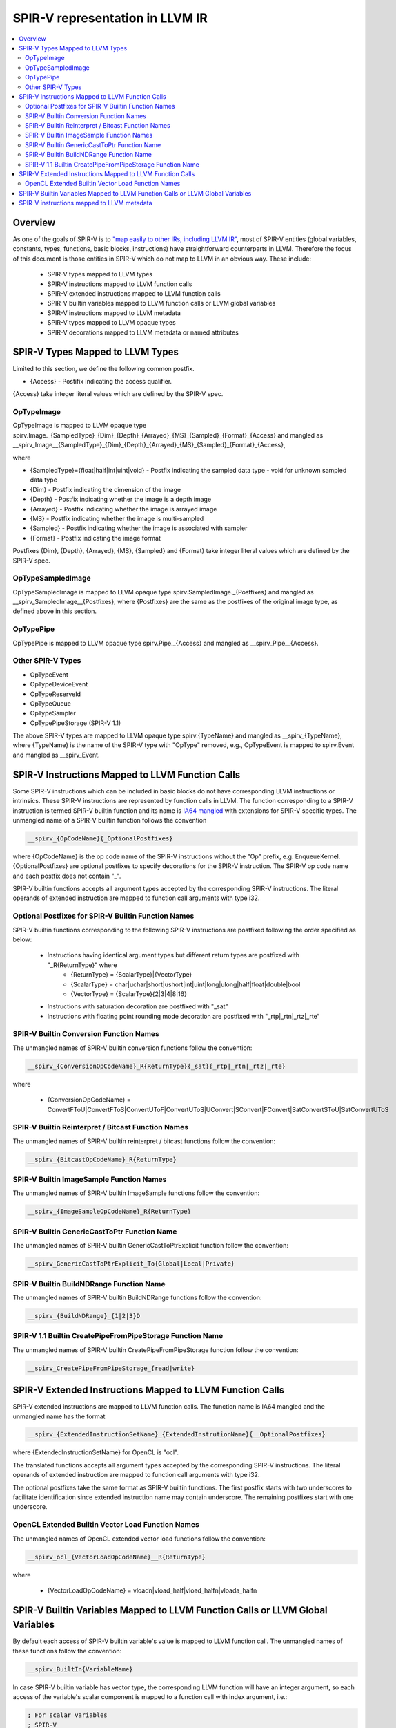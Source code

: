 ================================
SPIR-V representation in LLVM IR
================================
.. contents::
   :local:

Overview
========

As one of the goals of SPIR-V is to `"map easily to other IRs, including LLVM
IR" <https://www.khronos.org/registry/spir-v/specs/unified1/SPIRV.html#_goals>`_,
most of SPIR-V entities (global variables, constants, types, functions, basic
blocks, instructions) have straightforward counterparts in LLVM. Therefore the
focus of this document is those entities in SPIR-V which do not map to LLVM in
an obvious way. These include:

 * SPIR-V types mapped to LLVM types
 * SPIR-V instructions mapped to LLVM function calls
 * SPIR-V extended instructions mapped to LLVM function calls
 * SPIR-V builtin variables mapped to LLVM function calls or LLVM global variables
 * SPIR-V instructions mapped to LLVM metadata
 * SPIR-V types mapped to LLVM opaque types
 * SPIR-V decorations mapped to LLVM metadata or named attributes

SPIR-V Types Mapped to LLVM Types
=================================
Limited to this section, we define the following common postfix.

* {Access} - Postifix indicating the access qualifier.
{Access} take integer literal values which are defined by the SPIR-V spec.

OpTypeImage
-----------
OpTypeImage is mapped to LLVM opaque type
spirv.Image._{SampledType}_{Dim}_{Depth}_{Arrayed}_{MS}_{Sampled}_{Format}_{Access}
and mangled as __spirv_Image__{SampledType}_{Dim}_{Depth}_{Arrayed}_{MS}_{Sampled}_{Format}_{Access},

where

* {SampledType}={float|half|int|uint|void} - Postfix indicating the sampled data type
  - void for unknown sampled data type
* {Dim} - Postfix indicating the dimension of the image
* {Depth} - Postfix indicating whether the image is a depth image
* {Arrayed} - Postfix indicating whether the image is arrayed image
* {MS} - Postfix indicating whether the image is multi-sampled
* {Sampled} - Postfix indicating whether the image is associated with sampler
* {Format} - Postfix indicating the image format

Postfixes {Dim}, {Depth}, {Arrayed}, {MS}, {Sampled} and {Format} take integer
literal values which are defined by the SPIR-V spec.

OpTypeSampledImage
------------------
OpTypeSampledImage is mapped to LLVM opaque type
spirv.SampledImage._{Postfixes} and mangled as __spirv_SampledImage__{Postfixes},
where {Postfixes} are the same as the postfixes of the original image type, as
defined above in this section.

OpTypePipe
----------
OpTypePipe is mapped to LLVM opaque type
spirv.Pipe._{Access} and mangled as __spirv_Pipe__{Access}.

Other SPIR-V Types
------------------
* OpTypeEvent
* OpTypeDeviceEvent
* OpTypeReserveId
* OpTypeQueue
* OpTypeSampler
* OpTypePipeStorage (SPIR-V 1.1)
The above SPIR-V types are mapped to LLVM opaque type spirv.{TypeName} and
mangled as __spirv_{TypeName}, where {TypeName} is the name of the SPIR-V
type with "OpType" removed, e.g., OpTypeEvent is mapped to spirv.Event and
mangled as __spirv_Event.

SPIR-V Instructions Mapped to LLVM Function Calls
=================================================

Some SPIR-V instructions which can be included in basic blocks do not have
corresponding LLVM instructions or intrinsics. These SPIR-V instructions are
represented by function calls in LLVM. The function corresponding to a SPIR-V
instruction is termed SPIR-V builtin function and its name is `IA64 mangled
<https://itanium-cxx-abi.github.io/cxx-abi/abi.html#mangling>`_ with extensions
for SPIR-V specific types. The unmangled name of a SPIR-V builtin function
follows the convention

.. code-block:: c

  __spirv_{OpCodeName}{_OptionalPostfixes}

where {OpCodeName} is the op code name of the SPIR-V instructions without the
"Op" prefix, e.g. EnqueueKernel. {OptionalPostfixes} are optional postfixes to
specify decorations for the SPIR-V instruction. The SPIR-V op code name and
each postfix does not contain "_".

SPIR-V builtin functions accepts all argument types accepted by the
corresponding SPIR-V instructions. The literal operands of extended
instruction are mapped to function call arguments with type i32.

Optional Postfixes for SPIR-V Builtin Function Names
----------------------------------------------------

SPIR-V builtin functions corresponding to the following SPIR-V instructions are
postfixed following the order specified as below:

 * Instructions having identical argument types but different return types are postfixed with "_R{ReturnType}" where
    - {ReturnType} = {ScalarType}|{VectorType}
    - {ScalarType} = char|uchar|short|ushort|int|uint|long|ulong|half|float|double|bool
    - {VectorType} = {ScalarType}{2|3|4|8|16}
 * Instructions with saturation decoration are postfixed with "_sat"
 * Instructions with floating point rounding mode decoration are postfixed with "_rtp|_rtn|_rtz|_rte"

SPIR-V Builtin Conversion Function Names
----------------------------------------

The unmangled names of SPIR-V builtin conversion functions follow the convention:

.. code-block:: c

  __spirv_{ConversionOpCodeName}_R{ReturnType}{_sat}{_rtp|_rtn|_rtz|_rte}

where

 * {ConversionOpCodeName} = ConvertFToU|ConvertFToS|ConvertUToF|ConvertUToS|UConvert|SConvert|FConvert|SatConvertSToU|SatConvertUToS

SPIR-V Builtin Reinterpret / Bitcast Function Names
---------------------------------------------------

The unmangled names of SPIR-V builtin reinterpret / bitcast functions follow the convention:

.. code-block:: c

  __spirv_{BitcastOpCodeName}_R{ReturnType}

SPIR-V Builtin ImageSample Function Names
----------------------------------------

The unmangled names of SPIR-V builtin ImageSample functions follow the convention:

.. code-block:: c

  __spirv_{ImageSampleOpCodeName}_R{ReturnType}

SPIR-V Builtin GenericCastToPtr Function Name
----------------------------------------

The unmangled names of SPIR-V builtin GenericCastToPtrExplicit function follow the convention:

.. code-block:: c

  __spirv_GenericCastToPtrExplicit_To{Global|Local|Private}

SPIR-V Builtin BuildNDRange Function Name
----------------------------------------

The unmangled names of SPIR-V builtin BuildNDRange functions follow the convention:

.. code-block:: c

  __spirv_{BuildNDRange}_{1|2|3}D

SPIR-V 1.1 Builtin CreatePipeFromPipeStorage Function Name
----------------------------------------

The unmangled names of SPIR-V builtin CreatePipeFromPipeStorage function follow the convention:

.. code-block:: c

  __spirv_CreatePipeFromPipeStorage_{read|write}

SPIR-V Extended Instructions Mapped to LLVM Function Calls
==========================================================

SPIR-V extended instructions are mapped to LLVM function calls. The function
name is IA64 mangled and the unmangled name has the format

.. code-block:: c

  __spirv_{ExtendedInstructionSetName}_{ExtendedInstrutionName}{__OptionalPostfixes}

where {ExtendedInstructionSetName} for OpenCL is "ocl".

The translated functions accepts all argument types accepted by the
corresponding SPIR-V instructions. The literal operands of extended
instruction are mapped to function call arguments with type i32.

The optional postfixes take the same format as SPIR-V builtin functions. The first postfix
starts with two underscores to facilitate identification since extended instruction name
may contain underscore. The remaining postfixes start with one underscore.

OpenCL Extended Builtin Vector Load Function Names
----------------------------------------

The unmangled names of OpenCL extended vector load functions follow the convention:

.. code-block:: c

  __spirv_ocl_{VectorLoadOpCodeName}__R{ReturnType}

where

 * {VectorLoadOpCodeName} = vloadn|vload_half|vload_halfn|vloada_halfn


SPIR-V Builtin Variables Mapped to LLVM Function Calls or LLVM Global Variables
===============================================================================

By default each access of SPIR-V builtin variable's value is mapped to LLVM
function call. The unmangled names of these functions follow the convention:

.. code-block:: c

  __spirv_BuiltIn{VariableName}

In case SPIR-V builtin variable has vector type, the corresponding
LLVM function will have an integer argument, so each access of the variable's
scalar component is mapped to a function call with index argument, i.e.:

.. code-block:: llvm

  ; For scalar variables
  ; SPIR-V
  OpDecorate %__spirv_BuiltInGlobalInvocationId BuiltIn GlobalInvocationId
  %13 = OpLoad %uint %__spirv_BuiltInGlobalLinearId Aligned 4

  ; Will be transformed to the following LLVM IR:
  %0 = call spir_func i32 @_Z29__spirv_BuiltInGlobalLinearIdv()

  ; For vector variables
  ; SPIRV
  OpDecorate %__spirv_BuiltInGlobalInvocationId BuiltIn GlobalInvocationId
  %14 = OpLoad %v3ulong %__spirv_BuiltInGlobalInvocationId Aligned 32
  %15 = OpCompositeExtract %ulong %14 1

  ; Can be transformed to the following LLVM IR:
  %0 = call spir_func i64 @_Z33__spirv_BuiltInGlobalInvocationIdi(i32 1)

  ; However SPIRV-LLVM translator will transform it to the following pattern:
  %1 = call spir_func i64 @_Z33__spirv_BuiltInGlobalInvocationIdi(i32 0)
  %2 = insertelement <3 x i64> undef, i64 %1, i32 0
  %3 = call spir_func i64 @_Z33__spirv_BuiltInGlobalInvocationIdi(i32 1)
  %4 = insertelement <3 x i64> %2, i64 %3, i32 1
  %5 = call spir_func i64 @_Z33__spirv_BuiltInGlobalInvocationIdi(i32 2)
  %6 = insertelement <3 x i64> %4, i64 %5, i32 2
  %7 = extractelement <3 x i64> %6, i32 1
  ; In case some actions are performed with the variable's value in vector form.

SPIR-V builtin variables can also be mapped to LLVM global variables with
unmangled name __spirv_BuiltIn{Name}.

The representation with variables is closer to SPIR-V, so it is easier to
translate from SPIR-V to LLVM and back using it.
Hovewer in languages like OpenCL the functionality covered by SPIR-V builtin
variables is usually represented by builtin functions, so it is easier to
translate from/to SPIR-V friendly IR to/from LLVM IR produced from OpenCL-like
source languages. That is why both forms of mapping are supported.

SPIR-V instructions mapped to LLVM metadata
===========================================

SPIR-V specification allows multiple module scope instructions, whereas LLVM
named metadata must be unique, so encoding of such instructions has the
following format:

.. code-block:: llvm

  !spirv.<OpCodeName> = !{!<InstructionMetadata1>, !<InstructionMetadata2>, ..}
  !<InstructionMetadata1> = !{<Operand1>, <Operand2>, ..}
  !<InstructionMetadata2> = !{<Operand1>, <Operand2>, ..}

For example:

.. code-block:: llvm

  !spirv.Source = !{!0}
  !spirv.SourceExtension = !{!2, !3}
  !spirv.Extension = !{!2}
  !spirv.Capability = !{!4}
  !spirv.MemoryModel = !{!5}
  !spirv.EntryPoint = !{!6 ,!7}
  !spirv.ExecutionMode = !{!8, !9}
  !spirv.Generator = !{!10 }

  ; 3 - OpenCL_C, 102000 - OpenCL version 1.2, !1 - optional file id.
  !0 = !{i32 3, i32 102000, !1}
  !1 = !{!"/tmp/opencl/program.cl"}
  !2 = !{!"cl_khr_fp16"}
  !3 = !{!"cl_khr_gl_sharing"}
  !4 = !{i32 10}                ; Float64 - program uses doubles
  !5 = !{i32 1, i32 2}     ; 1 - 32-bit addressing model, 2 - OpenCL memory model
  !6 = !{i32 6, TBD, !"kernel1", TBD}
  !7 = !{i32 6, TBD, !"kernel2", TBD}
  !8 = !{!6, i32 18, i32 16, i32 1, i32 1}     ; local size hint <16, 1, 1> for 'kernel1'
  !9 = !{!7, i32 32}     ; independent forward progress is required for 'kernel2'
  !10 = !{i16 6, i16 123} ; 6 - Generator Id, 123 - Generator Version 

